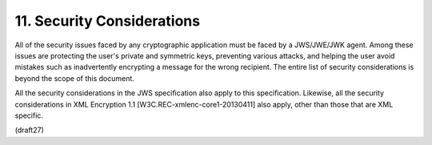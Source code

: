 11.  Security Considerations
=================================

All of the security issues faced by any cryptographic application
must be faced by a JWS/JWE/JWK agent.  Among these issues are
protecting the user's private and symmetric keys, preventing various
attacks, and helping the user avoid mistakes such as inadvertently
encrypting a message for the wrong recipient.  The entire list of
security considerations is beyond the scope of this document.

All the security considerations in the JWS specification also apply
to this specification.  Likewise, all the security considerations in
XML Encryption 1.1 [W3C.REC-xmlenc-core1-20130411] also apply, other
than those that are XML specific.

(draft27)
